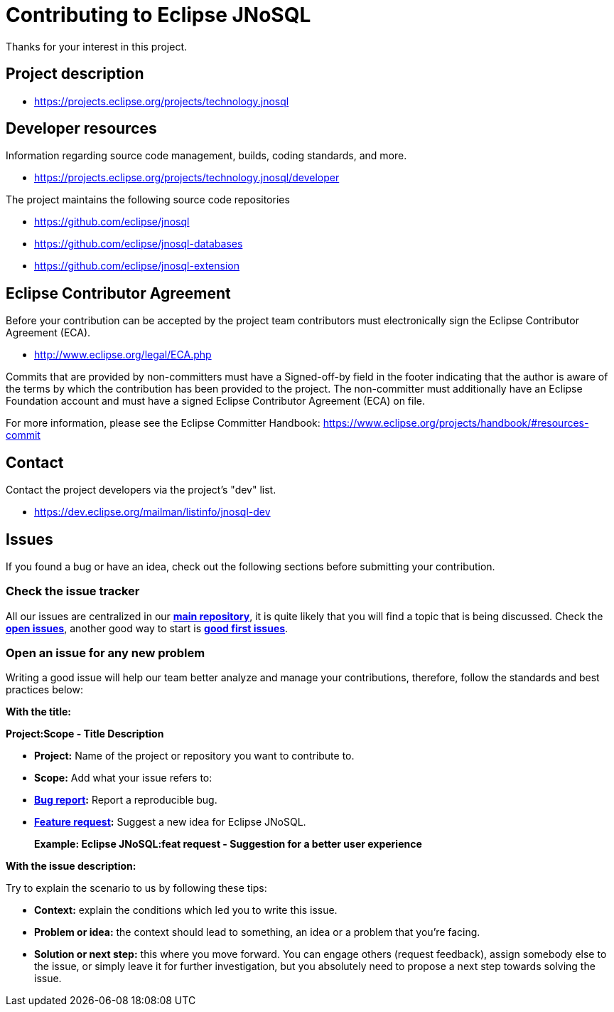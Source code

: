 = Contributing to Eclipse JNoSQL

Thanks for your interest in this project.

== Project description


* https://projects.eclipse.org/projects/technology.jnosql

== Developer resources

Information regarding source code management, builds, coding standards, and
more.

* https://projects.eclipse.org/projects/technology.jnosql/developer

The project maintains the following source code repositories


* https://github.com/eclipse/jnosql
* https://github.com/eclipse/jnosql-databases
* https://github.com/eclipse/jnosql-extension


== Eclipse Contributor Agreement

Before your contribution can be accepted by the project team contributors must
electronically sign the Eclipse Contributor Agreement (ECA).

* http://www.eclipse.org/legal/ECA.php

Commits that are provided by non-committers must have a Signed-off-by field in
the footer indicating that the author is aware of the terms by which the
contribution has been provided to the project. The non-committer must
additionally have an Eclipse Foundation account and must have a signed Eclipse
Contributor Agreement (ECA) on file.

For more information, please see the Eclipse Committer Handbook:
https://www.eclipse.org/projects/handbook/#resources-commit

== Contact

Contact the project developers via the project's "dev" list.

* https://dev.eclipse.org/mailman/listinfo/jnosql-dev


== Issues

If you found a bug or have an idea, check out the following sections before submitting your contribution.

=== Check the issue tracker

All our issues are centralized in our https://github.com/eclipse/jnosql[**main repository**], it is quite likely that you will find a topic that is being discussed. Check the https://github.com/eclipse/jnosql/issues[**open issues**], another good way to start is https://github.com/eclipse/jnosql/issues?q=is%3Aissue+is%3Aopen+label%3A%22good+first+issue%22[**good first issues**].

=== Open an issue for any new problem

Writing a good issue will help our team better analyze and manage your contributions, therefore, follow the standards and best practices below:

**With the title:**

**Project:Scope - Title Description**

- **Project:** Name of the project or repository you want to contribute to.

- **Scope:** Add what your issue refers to:

- **https://github.com/eclipse/jnosql/issues/new?assignees=&labels=bug&template=bug_report.md&title=[Bug report]:** Report a reproducible bug.

- **https://github.com/eclipse/jnosql/issues/new?assignees=&labels=&template=feature_request.md&title=[Feature request]:** Suggest a new idea for Eclipse JNoSQL.

> **Example: Eclipse JNoSQL:feat request - Suggestion for a better user experience**

**With the issue description:**

Try to explain the scenario to us by following these tips:

- **Context:** explain the conditions which led you to write this issue.
- **Problem or idea:** the context should lead to something, an idea or a problem that you’re facing.
- **Solution or next step:** this where you move forward. You can engage others (request feedback), assign somebody else to the issue, or simply leave it for further investigation, but you absolutely need to propose a next step towards solving the issue.